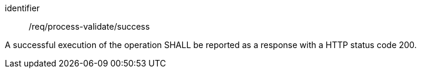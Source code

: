 [[req_process-validate_success]]
[requirement]
====
[%metadata]
identifier:: /req/process-validate/success

[.component,class=part]
--
A successful execution of the operation SHALL be reported as a response with a HTTP status code 200.
--
====

